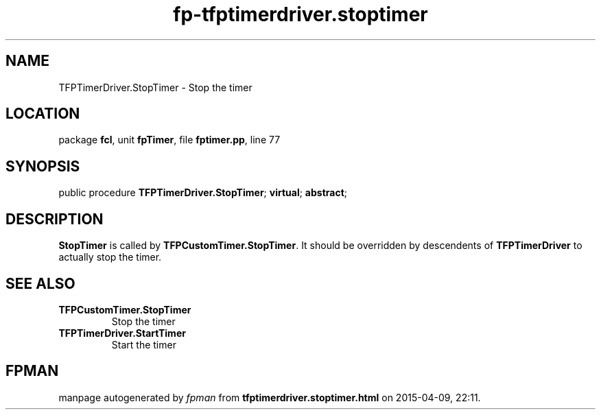 .\" file autogenerated by fpman
.TH "fp-tfptimerdriver.stoptimer" 3 "2014-03-14" "fpman" "Free Pascal Programmer's Manual"
.SH NAME
TFPTimerDriver.StopTimer - Stop the timer
.SH LOCATION
package \fBfcl\fR, unit \fBfpTimer\fR, file \fBfptimer.pp\fR, line 77
.SH SYNOPSIS
public procedure \fBTFPTimerDriver.StopTimer\fR; \fBvirtual\fR; \fBabstract\fR;
.SH DESCRIPTION
\fBStopTimer\fR is called by \fBTFPCustomTimer.StopTimer\fR. It should be overridden by descendents of \fBTFPTimerDriver\fR to actually stop the timer.


.SH SEE ALSO
.TP
.B TFPCustomTimer.StopTimer
Stop the timer
.TP
.B TFPTimerDriver.StartTimer
Start the timer

.SH FPMAN
manpage autogenerated by \fIfpman\fR from \fBtfptimerdriver.stoptimer.html\fR on 2015-04-09, 22:11.

